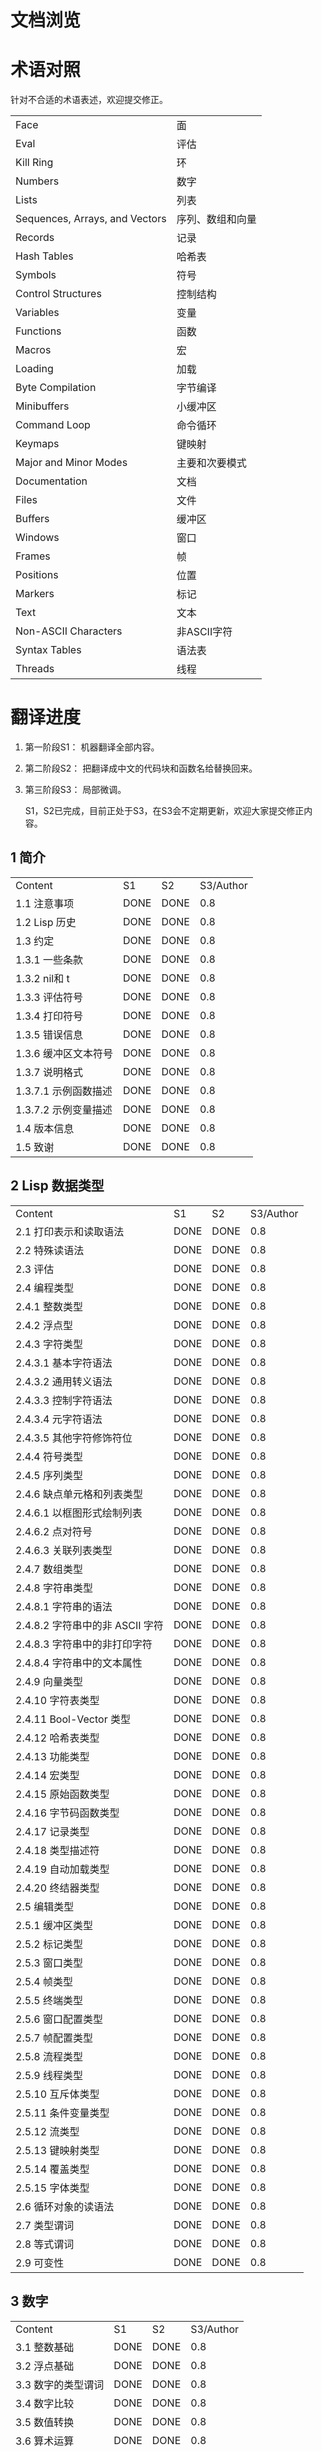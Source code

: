 * 文档浏览
[[./Demo.gif]]

* 术语对照
  针对不合适的术语表述，欢迎提交修正。
| Face         | 面       |
| Eval         | 评估     |
| Kill Ring    | 环       |
| Numbers                            | 数字                 |
| Lists                              | 列表                 |
| Sequences, Arrays, and Vectors     | 序列、数组和向量     |
| Records                            | 记录                 |
| Hash Tables                        | 哈希表               |
| Symbols                            | 符号                 |
| Control Structures                 | 控制结构             |
| Variables                          | 变量                 |
| Functions                          | 函数                 |
| Macros                             | 宏                   |
| Loading                            | 加载                 |
| Byte Compilation                   | 字节编译             |
| Minibuffers                        | 小缓冲区             |
| Command Loop                       | 命令循环             |
| Keymaps                            | 键映射               |
| Major and Minor Modes              | 主要和次要模式       |
| Documentation                      | 文档                 |
| Files                              | 文件                 |
| Buffers                            | 缓冲区            |
| Windows                            | 窗口                 |
| Frames                             | 帧                   |
| Positions                          | 位置                 |
| Markers                            | 标记                 |
| Text                               | 文本                 |
| Non-ASCII Characters               | 非ASCII字符          |
| Syntax Tables                      | 语法表               |
| Threads                            | 线程                 |

* 翻译进度
1. 第一阶段S1： 机器翻译全部内容。
2. 第二阶段S2： 把翻译成中文的代码块和函数名给替换回来。
3. 第三阶段S3： 局部微调。

   S1，S2已完成，目前正处于S3，在S3会不定期更新，欢迎大家提交修正内容。

** 1 简介
   | Content              | S1   | S2   | S3/Author |
   | 1.1 注意事项         | DONE | DONE | 0.8         |
   | 1.2 Lisp 历史        | DONE | DONE | 0.8         |
   | 1.3 约定             | DONE | DONE | 0.8         |
   | 1.3.1 一些条款       | DONE | DONE | 0.8         |
   | 1.3.2 nil和 t        | DONE | DONE | 0.8         |
   | 1.3.3 评估符号       | DONE | DONE | 0.8         |
   | 1.3.4 打印符号       | DONE | DONE | 0.8         |
   | 1.3.5 错误信息       | DONE | DONE | 0.8         |
   | 1.3.6 缓冲区文本符号 | DONE | DONE | 0.8         |
   | 1.3.7 说明格式       | DONE | DONE | 0.8         |
   | 1.3.7.1 示例函数描述 | DONE | DONE | 0.8         |
   | 1.3.7.2 示例变量描述 | DONE | DONE | 0.8         |
   | 1.4 版本信息         | DONE | DONE | 0.8         |
   | 1.5 致谢             | DONE | DONE | 0.8         |

** 2 Lisp 数据类型
   | Content                         | S1   | S2   | S3/Author |
   | 2.1 打印表示和读取语法          | DONE | DONE | 0.8         |
   | 2.2 特殊读语法                  | DONE | DONE | 0.8         |
   | 2.3 评估                        | DONE | DONE | 0.8         |
   | 2.4 编程类型                    | DONE | DONE | 0.8         |
   | 2.4.1 整数类型                  | DONE | DONE | 0.8         |
   | 2.4.2 浮点型                    | DONE | DONE | 0.8         |
   | 2.4.3 字符类型                  | DONE | DONE | 0.8         |
   | 2.4.3.1 基本字符语法            | DONE | DONE | 0.8         |
   | 2.4.3.2 通用转义语法            | DONE | DONE | 0.8         |
   | 2.4.3.3 控制字符语法            | DONE | DONE | 0.8         |
   | 2.4.3.4 元字符语法              | DONE | DONE | 0.8         |
   | 2.4.3.5 其他字符修饰符位        | DONE | DONE | 0.8         |
   | 2.4.4 符号类型                  | DONE | DONE | 0.8         |
   | 2.4.5 序列类型                  | DONE | DONE | 0.8         |
   | 2.4.6 缺点单元格和列表类型      | DONE | DONE | 0.8         |
   | 2.4.6.1 以框图形式绘制列表      | DONE | DONE | 0.8         |
   | 2.4.6.2 点对符号                | DONE | DONE | 0.8         |
   | 2.4.6.3 关联列表类型            | DONE | DONE | 0.8         |
   | 2.4.7 数组类型                  | DONE | DONE | 0.8         |
   | 2.4.8 字符串类型                | DONE | DONE | 0.8         |
   | 2.4.8.1 字符串的语法            | DONE | DONE | 0.8         |
   | 2.4.8.2 字符串中的非 ASCII 字符 | DONE | DONE | 0.8         |
   | 2.4.8.3 字符串中的非打印字符    | DONE | DONE | 0.8         |
   | 2.4.8.4 字符串中的文本属性      | DONE | DONE | 0.8         |
   | 2.4.9 向量类型                  | DONE | DONE | 0.8         |
   | 2.4.10 字符表类型               | DONE | DONE | 0.8         |
   | 2.4.11 Bool-Vector 类型         | DONE | DONE | 0.8         |
   | 2.4.12 哈希表类型               | DONE | DONE | 0.8         |
   | 2.4.13 功能类型                 | DONE | DONE | 0.8         |
   | 2.4.14 宏类型                   | DONE | DONE | 0.8         |
   | 2.4.15 原始函数类型             | DONE | DONE | 0.8         |
   | 2.4.16 字节码函数类型           | DONE | DONE | 0.8         |
   | 2.4.17 记录类型                 | DONE | DONE | 0.8         |
   | 2.4.18 类型描述符               | DONE | DONE | 0.8         |
   | 2.4.19 自动加载类型             | DONE | DONE | 0.8         |
   | 2.4.20 终结器类型               | DONE | DONE | 0.8         |
   | 2.5 编辑类型                    | DONE | DONE | 0.8         |
   | 2.5.1 缓冲区类型                | DONE | DONE | 0.8         |
   | 2.5.2 标记类型                  | DONE | DONE | 0.8         |
   | 2.5.3 窗口类型                  | DONE | DONE | 0.8         |
   | 2.5.4 帧类型                    | DONE | DONE | 0.8         |
   | 2.5.5 终端类型                  | DONE | DONE | 0.8         |
   | 2.5.6 窗口配置类型              | DONE | DONE | 0.8         |
   | 2.5.7 帧配置类型                | DONE | DONE | 0.8         |
   | 2.5.8 流程类型                  | DONE | DONE | 0.8         |
   | 2.5.9 线程类型                  | DONE | DONE | 0.8         |
   | 2.5.10 互斥体类型               | DONE | DONE | 0.8         |
   | 2.5.11 条件变量类型             | DONE | DONE | 0.8         |
   | 2.5.12 流类型                   | DONE | DONE | 0.8         |
   | 2.5.13 键映射类型               | DONE | DONE | 0.8         |
   | 2.5.14 覆盖类型                 | DONE | DONE | 0.8         |
   | 2.5.15 字体类型                 | DONE | DONE | 0.8         |
   | 2.6 循环对象的读语法            | DONE | DONE | 0.8         |
   | 2.7 类型谓词                    | DONE | DONE | 0.8         |
   | 2.8 等式谓词                    | DONE | DONE | 0.8         |
   | 2.9 可变性                      | DONE | DONE | 0.8         |


** 3 数字
   | Content            | S1   | S2   | S3/Author |
   | 3.1 整数基础       | DONE | DONE | 0.8         |
   | 3.2 浮点基础       | DONE | DONE | 0.8         |
   | 3.3 数字的类型谓词 | DONE | DONE | 0.8         |
   | 3.4 数字比较       | DONE | DONE | 0.8         |
   | 3.5 数值转换       | DONE | DONE | 0.8         |
   | 3.6 算术运算       | DONE | DONE | 0.8         |
   | 3.7 舍入操作       | DONE | DONE | 0.8         |
   | 3.8 整数的按位运算 | DONE | DONE | 0.8         |
   | 3.9 标准数学函数   | DONE | DONE | 0.8         |
   | 3.10 随机数        | DONE | DONE | 0.8         |


** 4 字符串和字符
   | Content                 | S1   | S2   | S3/Author |
   | 4.1 字符串和字符基础    | DONE | DONE |0.8          |
   | 4.2 字符串谓词          | DONE | DONE |0.8          |
   | 4.3 创建字符串          | DONE | DONE |0.8          |
   | 4.4 修改字符串          | DONE | DONE |0.8          |
   | 4.5 字符与字符串的比较  | DONE | DONE |0.8          |
   | 4.6 字符和字符串的转换  | DONE | DONE |0.8          |
   | 4.7 格式化字符串        | DONE | DONE |0.8          |
   | 4.8 自定义格式字符串    | DONE | DONE |0.8          |
   | 4.9 Lisp 中的大小写转换 | DONE | DONE |0.8          |
   | 4.10 案例表             | DONE | DONE |0.8          |


** 5 列表
   | Content                    | S1   | S2   | S3/Author |
   | 5.1 列表和缺点单元格       | DONE | DONE | 0.8         |
   | 5.2 列表上的谓词           | DONE | DONE | 0.8         |
   | 5.3 访问列表元素           | DONE | DONE | 0.8         |
   | 5.4 构建 Cons 单元格和列表 | DONE | DONE | 0.8         |
   | 5.5 修改列表变量           | DONE | DONE | 0.8         |
   | 5.6 修改现有列表结构       | DONE | DONE | 0.8         |
   | 5.6.1 改变列表元素 setcar  | DONE | DONE | 0.8         |
   | 5.6.2 更改列表的 CDR       | DONE | DONE | 0.8         |
   | 5.6.3 重新排列列表的函数   | DONE | DONE | 0.8         |
   | 5.7 使用列表作为集合       | DONE | DONE | 0.8         |
   | 5.8 关联列表               | DONE | DONE | 0.8         |
   | 5.9 属性列表               | DONE | DONE | 0.8         |
   | 5.9.1 属性列表和关联列表   | DONE | DONE | 0.8         |
   | 5.9.2 符号外的属性列表     | DONE | DONE | 0.8         |


** 6 序列、数组和向量
   | Content                  | S1   | S2   | S3/Author |
   | 6.1 序列                 | DONE | DONE |0.8          |
   | 6.2 数组                 | DONE | DONE |0.8          |
   | 6.3 操作数组的函数       | DONE | DONE |0.8          |
   | 6.4 向量                 | DONE | DONE |0.8          |
   | 6.5 向量函数             | DONE | DONE |0.8          |
   | 6.6 字符表               | DONE | DONE |0.8          |
   | 6.7 布尔向量             | DONE | DONE |0.8          |
   | 6.8 管理固定大小的对象环 | DONE | DONE |0.8          |


** 7 记录
   | Content        | S1   | S2   | S3/Author |
   | 7.1 记录功能   | DONE | DONE | 0.8         |
   | 7.2 向后兼容性 | DONE | DONE | 0.8         |

** 8 哈希表
   | Content            | S1   | S2   | S3/Author   |
   | 8.1 创建哈希表     | DONE | DONE | [[https://github.com/Kinneyzhang][Kinneyzhang]] |
   | 8.2 哈希表访问     | DONE | DONE | [[https://github.com/Kinneyzhang][Kinneyzhang]] |
   | 8.3 定义哈希比较   | DONE | DONE | [[https://github.com/Kinneyzhang][Kinneyzhang]] |
   | 8.4 其他哈希表函数 | DONE | DONE | [[https://github.com/Kinneyzhang][Kinneyzhang]] |

** 9 符号
   | Content            | S1   | S2   | S3/Author |
   | 9.1 符号组件       | DONE | DONE |0.8       |
   | 9.2 定义符号       | DONE | DONE |0.8       |
   | 9.3 创建和嵌入符号 | DONE | DONE |0.8       |
   | 9.4 符号属性       | DONE | DONE |0.8       |
   | 9.4.1 访问符号属性 | DONE | DONE |0.8       |
   | 9.4.2 标准符号属性 | DONE | DONE |0.8       |
   | 9.5 速记           | DONE | DONE |0.8       |
   | 9.5.1 例外         | DONE | DONE |0.8       |


** 10 评估
   | Content               | S1   | S2   | S3/Author |
   | 10.1 评估简介         | DONE | DONE |0.8          |
   | 10.2 表格种类         | DONE | DONE |0.8          |
   | 10.2.1 自我评估表     | DONE | DONE |0.8          |
   | 10.2.2 符号形式       | DONE | DONE |0.8          |
   | 10.2.3 列表形式的分类 | DONE | DONE |0.8          |
   | 10.2.4 符号函数间接   | DONE | DONE |0.8          |
   | 10.2.5 函数形式的评估 | DONE | DONE |0.8          |
   | 10.2.6 Lisp 宏求值    | DONE | DONE |0.8          |
   | 10.2.7 特殊表格       | DONE | DONE |0.8          |
   | 10.2.8 自动加载       | DONE | DONE |0.8          |
   | 10.3 报价             | DONE | DONE |0.8          |
   | 10.4 反引号           | DONE | DONE |0.8          |
   | 10.5 评估             | DONE | DONE |0.8          |
   | 10.6 延迟和惰性评估   | DONE | DONE |0.8          |

** 11 控制结构
   | Content                               | S1   | S2   | S3/Author |
   | 11.1 测序                             | DONE | DONE | 0.8         |
   | 11.2 条件                             | DONE | DONE | 0.8         |
   | 11.3 组合条件的构造                   | DONE | DONE | 0.8         |
   | 11.4 模式匹配条件                     | DONE | DONE | 0.8         |
   | 11.4.1 该 pcase宏                     | DONE | DONE | 0.8         |
   | 11.4.2 扩展 pcase                     | DONE | DONE | 0.8         |
   | 11.4.3 反引号样式模式                 | DONE | DONE | 0.8         |
   | 11.4.4 解构 pcase模式                 | DONE | DONE | 0.8         |
   | 11.5 迭代                             | DONE | DONE | 0.8         |
   | 11.6 生成器                           | DONE | DONE | 0.8         |
   | 11.7 非本地出口                       | DONE | DONE | 0.8         |
   | 11.7.1 显式非本地出口： catch和 throw | DONE | DONE | 0.8         |
   | 11.7.2 示例 catch和 throw             | DONE | DONE | 0.8         |
   | 11.7.3 错误                           | DONE | DONE | 0.8         |
   | 11.7.3.1 如何发出错误信号             | DONE | DONE | 0.8         |
   | 11.7.3.2 Emacs 如何处理错误           | DONE | DONE | 0.8         |
   | 11.7.3.3 编写代码来处理错误           | DONE | DONE | 0.8         |
   | 11.7.3.4 错误符号和条件名称           | DONE | DONE | 0.8         |
   | 11.7.4 清理非本地出口                 | DONE | DONE | 0.8         |


** 12 变量
   | Content                          | S1   | S2   | S3/Author |
   | 12.1 全局变量                    | DONE | DONE | 0.8         |
   | 12.2 永不改变的变量              | DONE | DONE | 0.8         |
   | 12.3 局部变量                    | DONE | DONE | 0.8         |
   | 12.4 当变量为空时                | DONE | DONE | 0.8         |
   | 12.5 定义全局变量                | DONE | DONE | 0.8         |
   | 12.6 稳健定义变量的技巧          | DONE | DONE | 0.8         |
   | 12.7 访问变量值                  | DONE | DONE | 0.8         |
   | 12.8 设置变量值                  | DONE | DONE | 0.8         |
   | 12.9 当变量改变时运行函数。    | DONE | DONE | 0.8|
   | 12.9.1 限制                      | DONE | DONE | 0.8         |
   | 12.10 变量绑定的作用域规则       | DONE | DONE | 0.8         |
   | 12.10.1 动态绑定                 | DONE | DONE | 0.8         |
   | 12.10.2 正确使用动态绑定         | DONE | DONE | 0.8         |
   | 12.10.3 词法绑定                 | DONE | DONE | 0.8         |
   | 12.10.4 使用词法绑定             | DONE | DONE | 0.8         |
   | 12.10.5 转换为词法绑定           | DONE | DONE | 0.8         |
   | 12.11 缓冲区局部变量             | DONE | DONE | 0.8         |
   | 12.11.1 缓冲区局部变量简介       | DONE | DONE | 0.8         |
   | 12.11.2 创建和删除缓冲区本地绑定 | DONE | DONE | 0.8         |
   | 12.11.3 缓冲区局部变量的默认值   | DONE | DONE | 0.8         |
   | 12.12 文件局部变量               | DONE | DONE | 0.8         |
   | 12.13 目录局部变量               | DONE | DONE | 0.8         |
   | 12.14 连接局部变量               | DONE | DONE | 0.8         |
   | 12.15 变量别名                   | DONE | DONE | 0.8         |
   | 12.16 有限制值的变量             | DONE | DONE | 0.8         |
   | 12.17 广义变量                   | DONE | DONE | 0.8         |
   | 12.17.1 setf宏                   | DONE | DONE | 0.8         |
   | 12.17.2 定义新的 setf形式        | DONE | DONE | 0.8         |


** 13 函数
   | Content                             | S1   | S2   | S3/Author |
   | 13.1 什么是函数？                   | DONE | DONE | 0.8         |
   | 13.2 Lambda 表达式                  | DONE | DONE | 0.8         |
   | 13.2.1 Lambda 表达式的组成部分      | DONE | DONE | 0.8         |
   | 13.2.2 一个简单的 Lambda 表达式示例 | DONE | DONE | 0.8         |
   | 13.2.3 参数列表的特点               | DONE | DONE | 0.8         |
   | 13.2.4 函数的文档字符串             | DONE | DONE | 0.8         |
   | 13.3 命名函数                       | DONE | DONE | 0.8         |
   | 13.4 定义函数                       | DONE | DONE | 0.8         |
   | 13.5 调用函数                       | DONE | DONE | 0.8         |
   | 13.6 映射函数                       | DONE | DONE | 0.8         |
   | 13.7 匿名函数                       | DONE | DONE | 0.8         |
   | 13.8 泛型函数                       | DONE | DONE | 0.8         |
   | 13.9 访问函数单元格内容             | DONE | DONE | 0.8         |
   | 13.10 闭包                          | DONE | DONE | 0.8         |
   | 13.11 建议 Emacs Lisp 函数          | DONE | DONE | 0.8         |
   | 13.11.1 操纵建议的原语              | DONE | DONE | 0.8         |
   | 13.11.2 建议命名函数                | DONE | DONE | 0.8         |
   | 13.11.3 编写建议的方法              | DONE | DONE | 0.8         |
   | 13.11.4 使用旧的 defadvice 适配代码 | DONE | DONE | 0.8         |
   | 13.12 声明过时的函数                | DONE | DONE | 0.8         |
   | 13.13 内联函数                      | DONE | DONE | 0.8         |
   | 13.14 declare形式                   | DONE | DONE | 0.8         |
   | 13.15 告诉编译器定义了一个函数      | DONE | DONE | 0.8         |
   | 13.16 判断一个函数是否可以安全调用  | DONE | DONE | 0.8         |
   | 13.17 其他与函数相关的话题          | DONE | DONE | 0.8         |


** 14 宏
   | Content                     | S1   | S2   | S3/Author |
   | 14.1 一个简单的宏例子       | DONE | DONE |             |
   | 14.2 宏调用的扩展           | DONE | DONE |             |
   | 14.3 宏和字节编译           | DONE | DONE |             |
   | 14.4 定义宏                 | DONE | DONE |             |
   | 14.5 使用宏的常见问题       | DONE | DONE |             |
   | 14.5.1 错误时间             | DONE | DONE |             |
   | 14.5.2 反复评估宏参数       | DONE | DONE |             |
   | 14.5.3 宏展开中的局部变量   | DONE | DONE |             |
   | 14.5.4 评估扩展中的宏观参数 | DONE | DONE |             |
   | 14.5.5 宏扩展了多少次？     | DONE | DONE |             |
   | 14.6 缩进宏                 | DONE | DONE |             |


** 15 自定义设置
   | Content             | S1   | S2   | S3/Author |
   | 15.1 常用项关键字   | DONE | DONE |             |
   | 15.2 定义自定义组   | DONE | DONE |             |
   | 15.3 定义自定义变量 | DONE | DONE |             |
   | 15.4 自定义类型     | DONE | DONE |             |
   | 15.4.1 简单类型     | DONE | DONE |             |
   | 15.4.2 复合类型     | DONE | DONE |             |
   | 15.4.3 拼接成列表   | DONE | DONE |             |
   | 15.4.4 键入关键字   | DONE | DONE |             |
   | 15.4.5 定义新类型   | DONE | DONE |             |
   | 15.5 应用自定义     | DONE | DONE |             |
   | 15.6 自定义主题     | DONE | DONE |             |

** 16 加载
   | Content                     | S1   | S2   | S3/Author |
   | 16.1 程序如何加载           | DONE | DONE |             |
   | 16.2 加载后缀               | DONE | DONE |             |
   | 16.3 图书馆搜索             | DONE | DONE |             |
   | 16.4 加载非 ASCII 字符      | DONE | DONE |             |
   | 16.5 自动加载               | DONE | DONE |             |
   | 16.5.1 按前缀自动加载       | DONE | DONE |             |
   | 16.5.2 何时使用自动加载     | DONE | DONE |             |
   | 16.6 重复加载               | DONE | DONE |             |
   | 16.7 特点                   | DONE | DONE |             |
   | 16.8 哪个文件定义了某个符号 | DONE | DONE |             |
   | 16.9 卸载                   | DONE | DONE |             |
   | 16.10 装载挂钩              | DONE | DONE |             |
   | 16.11 Emacs 动态模块        | DONE | DONE |             |


** 17 字节编译
   | Content                 | S1   | S2   | S3/Author |
   | 17.1 字节编译代码的性能 | DONE | DONE |             |
   | 17.2 字节编译函数       | DONE | DONE |             |
   | 17.3 文档字符串和编译   | DONE | DONE |             |
   | 17.4 单个函数的动态加载 | DONE | DONE |             |
   | 17.5 编译期间的评估     | DONE | DONE |             |
   | 17.6 编译器错误         | DONE | DONE |             |
   | 17.7 字节码函数对象     | DONE | DONE |             |
   | 17.8 反汇编字节码       | DONE | DONE |             |


** 18 Lisp编译成Native代码
   | Content           | S1   | S2   | S3/Author |
   | 18.1 本机编译函数 | DONE | DONE |             |
   | 18.2 本机编译变量 | DONE | DONE |             |

** 19 调试 Lisp 程序
   | Content                       | S1   | S2   | S3/Author |
   | 19.1 Lisp 调试器              | DONE | DONE |             |
   | 19.1.1 出错时进入调试器       | DONE | DONE |             |
   | 19.1.2 调试无限循环           | DONE | DONE |             |
   | 19.1.3 在函数调用中进入调试器 | DONE | DONE |             |
   | 19.1.4 修改变量时进入调试器   | DONE | DONE |             |
   | 19.1.5 显式进入调试器         | DONE | DONE |             |
   | 19.1.6 使用调试器             | DONE | DONE |             |
   | 19.1.7 回溯                   | DONE | DONE |             |
   | 19.1.8 调试器命令             | DONE | DONE |             |
   | 19.1.9 调用调试器             | DONE | DONE |             |
   | 19.1.10 调试器的内部结构      | DONE | DONE |             |
   | 19.2 调试                     | DONE | DONE |             |
   | 19.2.1 使用 Edebug            | DONE | DONE |             |
   | 19.2.2 为 Edebug 检测         | DONE | DONE |             |
   | 19.2.3 Edebug 执行模式        | DONE | DONE |             |
   | 19.2.4 跳跃                   | DONE | DONE |             |
   | 19.2.5 其他 Edebug 命令       | DONE | DONE |             |
   | 19.2.6 断点                   | DONE | DONE |             |
   | 19.2.6.1 调试断点             | DONE | DONE |             |
   | 19.2.6.2 全局中断条件         | DONE | DONE |             |
   | 19.2.6.3 源断点               | DONE | DONE |             |
   | 19.2.7 捕获错误               | DONE | DONE |             |
   | 19.2.8 调试视图               | DONE | DONE |             |
   | 19.2.9 评估                   | DONE | DONE |             |
   | 19.2.10 评估列表缓冲区        | DONE | DONE |             |
   | 19.2.11 在 Edebug 中打印      | DONE | DONE |             |
   | 19.2.12 跟踪缓冲区            | DONE | DONE |             |
   | 19.2.13 覆盖测试              | DONE | DONE |             |
   | 19.2.14 外部环境              | DONE | DONE |             |
   | 19.2.14.1 检查是否停止        | DONE | DONE |             |
   | 19.2.14.2 调试显示更新        | DONE | DONE |             |
   | 19.2.14.3 Edebug 递归编辑     | DONE | DONE |             |
   | 19.2.15 调试和宏              | DONE | DONE |             |
   | 19.2.15.1 检测宏调用          | DONE | DONE |             |
   | 19.2.15.2 规格表              | DONE | DONE |             |
   | 19.2.15.3 规范中的回溯        | DONE | DONE |             |
   | 19.2.15.4 规范示例            | DONE | DONE |             |
   | 19.2.16 调试选项              | DONE | DONE |             |
   | 19.3 调试无效的 Lisp 语法     | DONE | DONE |             |
   | 19.3.1 多余的开括号           | DONE | DONE |             |
   | 19.3.2 多余的右括号           | DONE | DONE |             |
   | 19.4 测试覆盖率               | DONE | DONE |             |
   | 19.5 剖析                     | DONE | DONE |             |


** 20 读入和打印 Lisp 对象
   | Content             | S1   | S2   | S3/Author |
   | 20.1 读入与打印简介 | DONE | DONE |             |
   | 20.2 输入流         | DONE | DONE |             |
   | 20.3 输入函数       | DONE | DONE |             |
   | 20.4 输出流         | DONE | DONE |             |
   | 20.5 输出函数       | DONE | DONE |             |
   | 20.6 影响输出的变量 | DONE | DONE |             |


** 21 小缓冲区
   | Content                           | S1   | S2   | S3/Author |
   | 21.1 Minibuffers 简介             | DONE | DONE |             |
   | 21.2 用 Minibuffer 读取文本字符串 | DONE | DONE |             |
   | 21.3 用 Minibuffer 读取 Lisp 对象 | DONE | DONE |             |
   | 21.4 小缓冲区历史                 | DONE | DONE |             |
   | 21.5 初始输入                     | DONE | DONE |             |
   | 21.6 完成                         | DONE | DONE |             |
   | 21.6.1 基本完成函数               | DONE | DONE |             |
   | 21.6.2 完成和小缓冲区             | DONE | DONE |             |
   | 21.6.3 完成完成的 Minibuffer 命令 | DONE | DONE |             |
   | 21.6.4 高级完成函数               | DONE | DONE |             |
   | 21.6.5 读取文件名                 | DONE | DONE |             |
   | 21.6.6 完成变量                   | DONE | DONE |             |
   | 21.6.7 编程完成                   | DONE | DONE |             |
   | 21.6.8 在普通缓冲区中完成         | DONE | DONE |             |
   | 21.7 是或否查询                   | DONE | DONE |             |
   | 21.8 提出多项选择题               | DONE | DONE |             |
   | 21.9 读取密码                     | DONE | DONE |             |
   | 21.10 小缓冲区命令                | DONE | DONE |             |
   | 21.11 小缓冲窗口                  | DONE | DONE |             |
   | 21.12 小缓冲区内容                | DONE | DONE |             |
   | 21.13 递归小缓冲区                | DONE | DONE |             |
   | 21.14 抑制交互                    | DONE | DONE |             |
   | 21.15 小缓冲区杂记                | DONE | DONE |             |


** 22 命令循环
   | Content                        | S1   | S2   | S3/Author |
   | 22.1 命令循环概述              | DONE | DONE |             |
   | 22.2 定义命令                  | DONE | DONE |             |
   | 22.2.1 使用 interactive        | DONE | DONE |             |
   | 22.2.2 代码字符 interactive    | DONE | DONE |             |
   | 22.2.3 使用示例 interactive    | DONE | DONE |             |
   | 22.2.4 指定命令模式            | DONE | DONE |             |
   | 22.2.5 在命令选项中进行选择    | DONE | DONE |             |
   | 22.3 交互调用                  | DONE | DONE |             |
   | 22.4 区分交互调用              | DONE | DONE |             |
   | 22.5 来自命令循环的信息        | DONE | DONE |             |
   | 22.6 指令后点调整              | DONE | DONE |             |
   | 22.7 输入事件                  | DONE | DONE |             |
   | 22.7.1 键盘事件                | DONE | DONE |             |
   | 22.7.2 功能键                  | DONE | DONE |             |
   | 22.7.3 鼠标事件                | DONE | DONE |             |
   | 22.7.4 点击事件                | DONE | DONE |             |
   | 22.7.5 拖动事件                | DONE | DONE |             |
   | 22.7.6 按钮按下事件            | DONE | DONE |             |
   | 22.7.7 重复事件                | DONE | DONE |             |
   | 22.7.8 运动事件                | DONE | DONE |             |
   | 22.7.9 焦点事件                | DONE | DONE |             |
   | 22.7.10 其他系统事件           | DONE | DONE |             |
   | 22.7.11 事件示例               | DONE | DONE |             |
   | 22.7.12 分类事件               | DONE | DONE |             |
   | 22.7.13 访问鼠标事件           | DONE | DONE |             |
   | 22.7.14 访问滚动条事件         | DONE | DONE |             |
   | 22.7.15 将键盘事件放入字符串中 | DONE | DONE |             |
   | 22.8 读数输入                  | DONE | DONE |             |
   | 22.8.1 按键序列输入            | DONE | DONE |             |
   | 22.8.2 读取一个事件            | DONE | DONE |             |
   | 22.8.3 修改和翻译输入事件      | DONE | DONE |             |
   | 22.8.4 调用输入法              | DONE | DONE |             |
   | 22.8.5 引用字符输入            | DONE | DONE |             |
   | 22.8.6 杂项事件输入功能        | DONE | DONE |             |
   | 22.9 特别活动                  | DONE | DONE |             |
   | 22.10 等待经过时间或输入       | DONE | DONE |             |
   | 22.11 退出                     | DONE | DONE |             |
   | 22.12 前缀命令参数             | DONE | DONE |             |
   | 22.13 递归编辑                 | DONE | DONE |             |
   | 22.14 禁用命令                 | DONE | DONE |             |
   | 22.15 命令历史                 | DONE | DONE |             |
   | 22.16 键盘宏                   | DONE | DONE |             |


** 23 键映射
   | Content                        | S1   | S2   | S3/Author |
   | 23.1 按键序列                  | DONE | DONE |             |
   | 23.2 键映射基础                | DONE | DONE |             |
   | 23.3 键映射格式                | DONE | DONE |             |
   | 23.4 创建键映射                | DONE | DONE |             |
   | 23.5 继承和键映射              | DONE | DONE |             |
   | 23.6 前缀键                    | DONE | DONE |             |
   | 23.7 活动键映射                | DONE | DONE |             |
   | 23.8 搜索活动键映射            | DONE | DONE |             |
   | 23.9 控制激活的键映射          | DONE | DONE |             |
   | 23.10 密钥查找                 | DONE | DONE |             |
   | 23.11 键查找函数               | DONE | DONE |             |
   | 23.12 更改键绑定               | DONE | DONE |             |
   | 23.13 重映射命令               | DONE | DONE |             |
   | 23.14 用于翻译事件序列的键映射 | DONE | DONE |             |
   | 23.14.1 与普通键映射的交互     | DONE | DONE |             |
   | 23.15 绑定键的命令             | DONE | DONE |             |
   | 23.16 扫描键映射               | DONE | DONE |             |
   | 23.17 菜单键映射               | DONE | DONE |             |
   | 23.17.1 定义菜单               | DONE | DONE |             |
   | 23.17.1.1 简单菜单项           | DONE | DONE |             |
   | 23.17.1.2 扩展菜单项           | DONE | DONE |             |
   | 23.17.1.3 菜单分隔符           | DONE | DONE |             |
   | 23.17.1.4 别名菜单项           | DONE | DONE |             |
   | 23.17.2 菜单和鼠标             | DONE | DONE |             |
   | 23.17.3 菜单和键盘             | DONE | DONE |             |
   | 23.17.4 菜单示例               | DONE | DONE |             |
   | 23.17.5 菜单栏                 | DONE | DONE |             |
   | 23.17.6 工具栏                 | DONE | DONE |             |
   | 23.17.7 修改菜单               | DONE | DONE |             |
   | 23.17.8 简易菜单               | DONE | DONE |             |


** 24 主和次模式
   | Content                             | S1   | S2   | S3/Author |
   | 24.1 钩子                           | DONE | DONE |             |
   | 24.1.1 运行钩子                     | DONE | DONE |             |
   | 24.1.2 设置挂钩                     | DONE | DONE |             |
   | 24.2 主模式                         | DONE | DONE |             |
   | 24.2.1 主模式约定                   | DONE | DONE |             |
   | 24.2.2 Emacs 如何选择主模式         | DONE | DONE |             |
   | 24.2.3 获取有关主模式的帮助         | DONE | DONE |             |
   | 24.2.4 定义派生模式                 | DONE | DONE |             |
   | 24.2.5 基本主模式                   | DONE | DONE |             |
   | 24.2.6 模式挂钩                     | DONE | DONE |             |
   | 24.2.7 列表模式                     | DONE | DONE |             |
   | 24.2.8 通用模式                     | DONE | DONE |             |
   | 24.2.9 主模式示例                   | DONE | DONE |             |
   | 24.3 次模式                         | DONE | DONE |             |
   | 24.3.1 编写次模式的约定             | DONE | DONE |             |
   | 24.3.2 键映射和次模式               | DONE | DONE |             |
   | 24.3.3 定义次模式                   | DONE | DONE |             |
   | 24.4 模式线格式                     | DONE | DONE |             |
   | 24.4.1 模式线基础                   | DONE | DONE |             |
   | 24.4.2 模式行的数据结构             | DONE | DONE |             |
   | 24.4.3 顶层模式线控制               | DONE | DONE |             |
   | 24.4.4 模式行中使用的变量           | DONE | DONE |             |
   | 24.4.5 %- 模式线中的构造            | DONE | DONE |             |
   | 24.4.6 模式行中的属性               | DONE | DONE |             |
   | 24.4.7 窗口标题行                   | DONE | DONE |             |
   | 24.4.8 模拟模式行格式               | DONE | DONE |             |
   | 24.5 名称                           | DONE | DONE |             |
   | 24.6 字体锁定模式                   | DONE | DONE |             |
   | 24.6.1 字体锁定基础                 | DONE | DONE |             |
   | 24.6.2 基于搜索的字体               | DONE | DONE |             |
   | 24.6.3 自定义基于搜索的字体         | DONE | DONE |             |
   | 24.6.4 其他字体锁定变量             | DONE | DONE |             |
   | 24.6.5 字体锁定级别                 | DONE | DONE |             |
   | 24.6.6 预计算字体                   | DONE | DONE |             |
   | 24.6.7 字体锁定面                   | DONE | DONE |             |
   | 24.6.8 语法字体锁定                 | DONE | DONE |             |
   | 24.6.9 多行字体锁定结构             | DONE | DONE |             |
   | 24.6.9.1 字体锁定多行               | DONE | DONE |             |
   | 24.6.9.2 缓冲区更改后要字体化的区域 | DONE | DONE |             |
   | 24.7 代码自动缩进                   | DONE | DONE |             |
   | 24.7.1 简单的缩进引擎               | DONE | DONE |             |
   | 24.7.1.1 SMIE 设置和功能            | DONE | DONE |             |
   | 24.7.1.2 运算符优先级文法           | DONE | DONE |             |
   | 24.7.1.3 定义语言的语法             | DONE | DONE |             |
   | 24.7.1.4 定义令牌                   | DONE | DONE |             |
   | 24.7.1.5 使用弱解析器               | DONE | DONE |             |
   | 24.7.1.6 指定缩进规则               | DONE | DONE |             |
   | 24.7.1.7 缩进规则的辅助函数         | DONE | DONE |             |
   | 24.7.1.8 缩进规则示例               | DONE | DONE |             |
   | 24.7.1.9 自定义缩进                 | DONE | DONE |             |
   | 24.8 桌面保存模式                   | DONE | DONE |             |


** 25 文档
   | Content                 | S1   | S2   | S3/Author |
   | 25.1 文档基础           | DONE | DONE |             |
   | 25.2 访问文档字符串     | DONE | DONE |             |
   | 25.3 替换文档中的键绑定 | DONE | DONE |             |
   | 25.4 文本引用样式       | DONE | DONE |             |
   | 25.5 描述帮助信息的字符 | DONE | DONE |             |
   | 25.6 帮助功能           | DONE | DONE |             |
   | 25.7 文档组             | DONE | DONE |             |


** 26 文件
   | Content                    | S1   | S2   | S3/Author |
   | 26.1 访问文件              | DONE | DONE |             |
   | 26.1.1 文件访问函数        | DONE | DONE |             |
   | 26.1.2 访问子程序          | DONE | DONE |             |
   | 26.2 保存缓冲区            | DONE | DONE |             |
   | 26.3 从文件中读取          | DONE | DONE |             |
   | 26.4 写入文件              | DONE | DONE |             |
   | 26.5 文件锁                | DONE | DONE |             |
   | 26.6 文件信息              | DONE | DONE |             |
   | 26.6.1 测试可访问性        | DONE | DONE |             |
   | 26.6.2 区分文件种类        | DONE | DONE |             |
   | 26.6.3 真名                | DONE | DONE |             |
   | 26.6.4 文件属性            | DONE | DONE |             |
   | 26.6.5 扩展文件属性        | DONE | DONE |             |
   | 26.6.6 在标准位置定位文件  | DONE | DONE |             |
   | 26.7 更改文件名和属性      | DONE | DONE |             |
   | 26.8 文件和二级存储        | DONE | DONE |             |
   | 26.9 文件名                | DONE | DONE |             |
   | 26.9.1 文件名组件          | DONE | DONE |             |
   | 26.9.2 绝对和相对文件名    | DONE | DONE |             |
   | 26.9.3 目录名称            | DONE | DONE |             |
   | 26.9.4 扩展文件名的函数    | DONE | DONE |             |
   | 26.9.5 生成唯一文件名      | DONE | DONE |             |
   | 26.9.6 文件名补全          | DONE | DONE |             |
   | 26.9.7 标准文件名          | DONE | DONE |             |
   | 26.10 目录的内容           | DONE | DONE |             |
   | 26.11 创建、复制和删除目录 | DONE | DONE |             |
   | 26.12 使某些文件名“神奇”   | DONE | DONE |             |
   | 26.13 文件格式转换         | DONE | DONE |             |
   | 26.13.1 概述               | DONE | DONE |             |
   | 26.13.2 往返规范           | DONE | DONE |             |
   | 26.13.3 零碎规格           | DONE | DONE |             |


** 27 备份和自动保存
   | Content                         | S1   | S2   | S3/Author |
   | 27.1 备份文件                   | DONE | DONE |             |
   | 27.1.1 制作备份文件             | DONE | DONE |             |
   | 27.1.2 重命名备份还是复制备份？ | DONE | DONE |             |
   | 27.1.3 制作和删除编号备份文件   | DONE | DONE |             |
   | 27.1.4 命名备份文件             | DONE | DONE |             |
   | 27.2 自动保存                   | DONE | DONE |             |
   | 27.3 还原                       | DONE | DONE |             |


** 28 缓冲区
   | Content                        | S1   | S2   | S3/Author |
   | 28.1 缓冲区基础                | DONE | DONE |             |
   | 28.2 当前缓冲区                | DONE | DONE |             |
   | 28.3 缓冲区名称                | DONE | DONE |             |
   | 28.4 缓冲区文件名              | DONE | DONE |             |
   | 28.5 缓冲区修改                | DONE | DONE |             |
   | 28.6 缓冲区修改时间            | DONE | DONE |             |
   | 28.7 只读缓冲区                | DONE | DONE |             |
   | 28.8 缓冲区列表                | DONE | DONE |             |
   | 28.9 创建缓冲区                | DONE | DONE |             |
   | 28.10 终止缓冲区               | DONE | DONE |             |
   | 28.11 间接缓冲区               | DONE | DONE |             |
   | 28.12 在两个缓冲区之间交换文本 | DONE | DONE |             |
   | 28.13 缓冲间隙                 | DONE | DONE |             |

** 29 窗口
   | Content                        | S1   | S2   | S3/Author |
   | 29.1 Emacs Windows的基本概念   | DONE | DONE |             |
   | 29.2 窗户和框架                | DONE | DONE |             |
   | 29.3 选择窗口                  | DONE | DONE |             |
   | 29.4 窗口大小                  | DONE | DONE |             |
   | 29.5 调整窗口大小              | DONE | DONE |             |
   | 29.6 保留窗口大小              | DONE | DONE |             |
   | 29.7 分割窗口                  | DONE | DONE |             |
   | 29.8 删除窗口                  | DONE | DONE |             |
   | 29.9 重新组合窗口              | DONE | DONE |             |
   | 29.10 Windows的循环排序        | DONE | DONE |             |
   | 29.11 缓冲区和窗口             | DONE | DONE |             |
   | 29.12 切换到窗口中的缓冲区     | DONE | DONE |             |
   | 29.13 在合适的窗口中显示缓冲区 | DONE | DONE |             |
   | 29.13.1 选择显示缓冲区的窗口   | DONE | DONE |             |
   | 29.13.2 缓冲区显示的动作函数   | DONE | DONE |             |
   | 29.13.3 缓冲区显示的动作列表   | DONE | DONE |             |
   | 29.13.4 显示缓冲区的附加选项   | DONE | DONE |             |
   | 29.13.5 动作函数的优先级       | DONE | DONE |             |
   | 29.13.6 缓冲区显示之禅         | DONE | DONE |             |
   | 29.14 窗口历史                 | DONE | DONE |             |
   | 29.15 专用窗口                 | DONE | DONE |             |
   | 29.16 退出窗口                 | DONE | DONE |             |
   | 29.17 侧窗                     | DONE | DONE |             |
   | 29.17.1 在侧窗中显示缓冲区     | DONE | DONE |             |
   | 29.17.2 侧窗选项和功能         | DONE | DONE |             |
   | 29.17.3 带有侧窗的框架布局     | DONE | DONE |             |
   | 29.18 原子窗口                 | DONE | DONE |             |
   | 29.19 窗口和点                 | DONE | DONE |             |
   | 29.20 窗口开始和结束位置       | DONE | DONE |             |
   | 29.21 文本滚动                 | DONE | DONE |             |
   | 29.22 垂直小数滚动             | DONE | DONE |             |
   | 29.23 水平滚动                 | DONE | DONE |             |
   | 29.24 坐标和窗口               | DONE | DONE |             |
   | 29.25 鼠标窗口自动选择         | DONE | DONE |             |
   | 29.26 窗口配置                 | DONE | DONE |             |
   | 29.27 窗口参数                 | DONE | DONE |             |
   | 29.28 窗口滚动和改变的钩子     | DONE | DONE |             |

** 30 帧
   | Content                        | S1   | S2   | S3/Author |
   | 30.1 创建帧                    | DONE | DONE |             |
   | 30.2 多终端                    | DONE | DONE |             |
   | 30.3 帧几何                    | DONE | DONE |             |
   | 30.3.1 帧布局                  | DONE | DONE |             |
   | 30.3.2 帧字体                  | DONE | DONE |             |
   | 30.3.3 帧位置                  | DONE | DONE |             |
   | 30.3.4 帧大小                  | DONE | DONE |             |
   | 30.3.5 隐含的帧大小调整        | DONE | DONE |             |
   | 30.4 帧参数                    | DONE | DONE |             |
   | 30.4.1 访问帧参数              | DONE | DONE |             |
   | 30.4.2 初始帧参数              | DONE | DONE |             |
   | 30.4.3 窗框参数                | DONE | DONE |             |
   | 30.4.3.1 基本参数              | DONE | DONE |             |
   | 30.4.3.2 位置参数              | DONE | DONE |             |
   | 30.4.3.3 尺寸参数              | DONE | DONE |             |
   | 30.4.3.4 布局参数              | DONE | DONE |             |
   | 30.4.3.5 缓冲区参数            | DONE | DONE |             |
   | 30.4.3.6 帧交互参数            | DONE | DONE |             |
   | 30.4.3.7 鼠标拖动参数          | DONE | DONE |             |
   | 30.4.3.8 窗口管理参数          | DONE | DONE |             |
   | 30.4.3.9 光标参数              | DONE | DONE |             |
   | 30.4.3.10 字体和颜色参数       | DONE | DONE |             |
   | 30.4.4 几何                    | DONE | DONE |             |
   | 30.5 终端参数                  | DONE | DONE |             |
   | 30.6 帧标题                    | DONE | DONE |             |
   | 30.7 删除帧                    | DONE | DONE |             |
   | 30.8 查找所有帧                | DONE | DONE |             |
   | 30.9 小缓冲区和帧              | DONE | DONE |             |
   | 30.10 输入焦点                 | DONE | DONE |             |
   | 30.11 框架的可见性             | DONE | DONE |             |
   | 30.12 提升、降低和重新堆叠框架 | DONE | DONE |             |
   | 30.13 帧配置                   | DONE | DONE |             |
   | 30.14 子框架                   | DONE | DONE |             |
   | 30.15 鼠标跟踪                 | DONE | DONE |             |
   | 30.16 鼠标位置                 | DONE | DONE |             |
   | 30.17 弹出菜单                 | DONE | DONE |             |
   | 30.18 对话框                   | DONE | DONE |             |
   | 30.19 指针形状                 | DONE | DONE |             |
   | 30.20 窗口系统选择             | DONE | DONE |             |
   | 30.21 拖放                     | DONE | DONE |             |
   | 30.22 颜色名称                 | DONE | DONE |             |
   | 30.23 文本终端颜色             | DONE | DONE |             |
   | 30.24 X 资源                   | DONE | DONE |             |
   | 30.25 显示功能测试             | DONE | DONE |             |

** 31 位置
   | Content                 | S1   | S2   | S3/Author |
   | 31.1 点                 | DONE | DONE |             |
   | 31.2 运动               | DONE | DONE |             |
   | 31.2.1 角色动作         | DONE | DONE |             |
   | 31.2.2 词动             | DONE | DONE |             |
   | 31.2.3 移动到缓冲区末端 | DONE | DONE |             |
   | 31.2.4 文本行的运动     | DONE | DONE |             |
   | 31.2.5 屏幕线运动       | DONE | DONE |             |
   | 31.2.6 移动平衡表达式   | DONE | DONE |             |
   | 31.2.7 跳过字符         | DONE | DONE |             |
   | 31.3 远足               | DONE | DONE |             |
   | 31.4 收窄               | DONE | DONE |             |

** 32 标记
   | Content             | S1   | S2   | S3/Author |
   | 32.1 标记概述       | DONE | DONE |             |
   | 32.2 关于标记的谓词 | DONE | DONE |             |
   | 32.3 创建标记的函数 | DONE | DONE |             |
   | 32.4 来自标记的信息 | DONE | DONE |             |
   | 32.5 标记插入类型   | DONE | DONE |             |
   | 32.6 移动标记位置   | DONE | DONE |             |
   | 32.7 标记           | DONE | DONE |             |
   | 32.8 区域           | DONE | DONE |             |

** 33 文本
   | Content                         | S1   | S2   | S3/Author |
   | 33.1 检查文本近点               | DONE | DONE |             |
   | 33.2 检查缓冲区内容             | DONE | DONE |             |
   | 33.3 比较文本                   | DONE | DONE |             |
   | 33.4 插入文本                   | DONE | DONE |             |
   | 33.5 用户级插入命令             | DONE | DONE |             |
   | 33.6 删除文本                   | DONE | DONE |             |
   | 33.7 用户级删除命令             | DONE | DONE |             |
   | 33.8 环                         | DONE | DONE |             |
   | 33.8.1 环概念                   | DONE | DONE |             |
   | 33.8.2 杀死函数                 | DONE | DONE |             |
   | 33.8.3 扬克                     | DONE | DONE |             |
   | 33.8.4 Yanking 函数             | DONE | DONE |             |
   | 33.8.5 低级环                   | DONE | DONE |             |
   | 33.8.6 环的内部                 | DONE | DONE |             |
   | 33.9 撤消                       | DONE | DONE |             |
   | 33.10 维护撤销列表              | DONE | DONE |             |
   | 33.11 填充                      | DONE | DONE |             |
   | 33.12 填充边距                  | DONE | DONE |             |
   | 33.13 自适应填充模式            | DONE | DONE |             |
   | 33.14 自动填充                  | DONE | DONE |             |
   | 33.15 文本排序                  | DONE | DONE |             |
   | 33.16 计数列                    | DONE | DONE |             |
   | 33.17 缩进                      | DONE | DONE |             |
   | 33.17.1 缩进原语                | DONE | DONE |             |
   | 33.17.2 主模式控制的缩进        | DONE | DONE |             |
   | 33.17.3 缩进整个区域            | DONE | DONE |             |
   | 33.17.4 相对于前几行的缩进      | DONE | DONE |             |
   | 33.17.5 可调制表位              | DONE | DONE |             |
   | 33.17.6 基于缩进的运动命令      | DONE | DONE |             |
   | 33.18 案例变更                  | DONE | DONE |             |
   | 33.19 文本属性                  | DONE | DONE |             |
   | 33.19.1 检查文本属性            | DONE | DONE |             |
   | 33.19.2 更改文本属性            | DONE | DONE |             |
   | 33.19.3 文本属性搜索功能        | DONE | DONE |             |
   | 33.19.4 具有特殊含义的属性      | DONE | DONE |             |
   | 33.19.5 格式化文本属性          | DONE | DONE |             |
   | 33.19.6 文本属性的粘性          | DONE | DONE |             |
   | 33.19.7 文本属性的惰性计算      | DONE | DONE |             |
   | 33.19.8 定义可点击文本          | DONE | DONE |             |
   | 33.19.9 定义和使用字段          | DONE | DONE |             |
   | 33.19.10 为什么文本属性不是区间 | DONE | DONE |             |
   | 33.20 替换字符代码              | DONE | DONE |             |
   | 33.21 寄存器                    | DONE | DONE |             |
   | 33.22 文本转置                  | DONE | DONE |             |
   | 33.23 替换缓冲区文本            | DONE | DONE |             |
   | 33.24 处理压缩数据              | DONE | DONE |             |
   | 33.25 Base 64 编码              | DONE | DONE |             |
   | 33.26 校验和/哈希               | DONE | DONE |             |
   | 33.27 GnuTLS 密码学             | DONE | DONE |             |
   | 33.27.1 GnuTLS 加密输入的格式   | DONE | DONE |             |
   | 33.27.2 GnuTLS 加密函数         | DONE | DONE |             |
   | 33.28 解析 HTML 和 XML          | DONE | DONE |             |
   | 33.28.1 文档对象模型            | DONE | DONE |             |
   | 33.29 解析和生成 JSON 值        | DONE | DONE |             |
   | 33.30 JSONRPC 通信              | DONE | DONE |             |
   | 33.30.1 概述                    | DONE | DONE |             |
   | 33.30.2 基于进程的 JSONRPC 连接 | DONE | DONE |             |
   | 33.30.3 JSONRPC JSON对象格式    | DONE | DONE |             |
   | 33.30.4 延迟的 JSONRPC 请求     | DONE | DONE |             |
   | 33.31 原子变更组                | DONE | DONE |             |
   | 33.32 更改挂钩                  | DONE | DONE |             |


** 34 非 ASCII 字符
   | Content                        | S1   | S2   | S3/Author |
   | 34.1 文本表示                  | DONE | DONE |             |
   | 34.2 禁用多字节字符            | DONE | DONE |             |
   | 34.3 转换文本表示              | DONE | DONE |             |
   | 34.4 选择表示                  | DONE | DONE |             |
   | 34.5 字符代码                  | DONE | DONE |             |
   | 34.6 字符属性                  | DONE | DONE |             |
   | 34.7 字符集                    | DONE | DONE |             |
   | 34.8 扫描字符集                | DONE | DONE |             |
   | 34.9 字符翻译                  | DONE | DONE |             |
   | 34.10 编码系统                 | DONE | DONE |             |
   | 34.10.1 编码系统的基本概念     | DONE | DONE |             |
   | 34.10.2 编码和 I/O             | DONE | DONE |             |
   | 34.10.3 Lisp 中的编码系统      | DONE | DONE |             |
   | 34.10.4 用户选择的编码系统     | DONE | DONE |             |
   | 34.10.5 默认编码系统           | DONE | DONE |             |
   | 34.10.6 为一个操作指定编码系统 | DONE | DONE |             |
   | 34.10.7 显式编码和解码         | DONE | DONE |             |
   | 34.10.8 终端 I/O 编码          | DONE | DONE |             |
   | 34.11 输入法                   | DONE | DONE |             |
   | 34.12 语言环境                 | DONE | DONE |             |

** 35 搜索和匹配
   | Content                            | S1   | S2   | S3/Author |
   | 35.1 搜索字符串                    | DONE | DONE |           |
   | 35.2 搜索和案例                    | DONE | DONE |           |
   | 35.3 正则表达式                    | DONE | DONE |           |
   | 35.3.1 正则表达式的语法            | DONE | DONE |           |
   | 35.3.1.1 正则表达式中的特殊字符    | DONE | DONE |           |
   | 35.3.1.2 字符类                    | DONE | DONE |           |
   | 35.3.1.3 正则表达式中的反斜杠结构  | DONE | DONE |           |
   | 35.3.2 复杂正则表达式示例          | DONE | DONE |           |
   | 35.3.3 该 rx结构化正则表达式表示法 | DONE | DONE |           |
   | 35.3.3.1 构造 rx正则表达式         | DONE | DONE |           |
   | 35.3.3.2 函数和宏使用 rx正则表达式 | DONE | DONE |           |
   | 35.3.3.3 定义新的 rx形式           | DONE | DONE |           |
   | 35.3.4 正则表达式函数              | DONE | DONE |           |
   | 35.3.5 正则表达式的问题            | DONE | DONE |           |
   | 35.4 正则表达式搜索                | DONE | DONE |           |
   | 35.5 POSIX正则表达式搜索           | DONE | DONE |           |
   | 35.6 匹配数据                      | DONE | DONE |           |
   | 35.6.1 替换匹配的文本              | DONE | DONE |           |
   | 35.6.2 简单匹配数据访问            | DONE | DONE |           |
   | 35.6.3 访问整个比赛数据            | DONE | DONE |           |
   | 35.6.4 保存和恢复比赛数据          | DONE | DONE |           |
   | 35.7 搜索和替换                    | DONE | DONE |           |
   | 35.8 编辑中使用的标准正则表达式    | DONE | DONE |           |

** 36 语法表
   | Content                   | S1   | S2   | S3/Author |
   | 36.1 语法表概念           | DONE | DONE |           |
   | 36.2 语法描述符           | DONE | DONE |           |
   | 36.2.1 语法类表           | DONE | DONE |           |
   | 36.2.2 语法标志           | DONE | DONE |           |
   | 36.3 语法表函数           | DONE | DONE |           |
   | 36.4 语法属性             | DONE | DONE |           |
   | 36.5 运动和句法           | DONE | DONE |           |
   | 36.6 解析表达式           | DONE | DONE |           |
   | 36.6.1 基于解析的运动命令 | DONE | DONE |           |
   | 36.6.2 查找位置的解析状态 | DONE | DONE |           |
   | 36.6.3 解析器状态         | DONE | DONE |           |
   | 36.6.4 低级解析           | DONE | DONE |           |
   | 36.6.5 控制解析的参数     | DONE | DONE |           |
   | 36.7 语法表内部           | DONE | DONE |           |
   | 36.8 类别                 | DONE | DONE |           |

** 37 缩写和缩写扩展
   | Content               | S1   | S2   | S3/Author |
   | 37.1 缩略表           | DONE | DONE |           |
   | 37.2 定义缩写         | DONE | DONE |           |
   | 37.3 在文件中保存缩写 | DONE | DONE |           |
   | 37.4 查找和扩展缩略语 | DONE | DONE |           |
   | 37.5 标准缩写表       | DONE | DONE |           |
   | 37.6 缩写属性         | DONE | DONE |           |
   | 37.7 缩写表属性       | DONE | DONE |           |

** 38 线程
   | Content           | S1   | S2   | S3/Author |
   | 38.1 基本线程函数 | DONE | DONE |           |
   | 38.2 互斥体       | DONE | DONE |           |
   | 38.3 条件变量     | DONE | DONE |           |
   | 38.4 线程列表     | DONE | DONE |           |

** 39 进程
   | Content                           | S1   | S2   | S3/Author |
   | 39.1 创建子进程的函数             | DONE | DONE |           |
   | 39.2 Shell 参数                   | DONE | DONE |           |
   | 39.3 创建同步进程                 | DONE | DONE |           |
   | 39.4 创建一个异步进程             | DONE | DONE |           |
   | 39.5 删除进程                     | DONE | DONE |           |
   | 39.6 过程信息                     | DONE | DONE |           |
   | 39.7 向进程发送输入               | DONE | DONE |           |
   | 39.8 向进程发送信号               | DONE | DONE |           |
   | 39.9 接收进程的输出               | DONE | DONE |           |
   | 39.9.1 进程缓冲区                 | DONE | DONE |           |
   | 39.9.2 过程过滤器函数             | DONE | DONE |           |
   | 39.9.3 解码过程输出               | DONE | DONE |           |
   | 39.9.4 接受进程的输出             | DONE | DONE |           |
   | 39.9.5 进程和线程                 | DONE | DONE |           |
   | 39.10 Sentinels：检测进程状态变化 | DONE | DONE |           |
   | 39.11 退出前查询                  | DONE | DONE |           |
   | 39.12 访问其他进程                | DONE | DONE |           |
   | 39.13 事务队列                    | DONE | DONE |           |
   | 39.14 网络连接                    | DONE | DONE |           |
   | 39.15 网络服务器                  | DONE | DONE |           |
   | 39.16 数据报                      | DONE | DONE |           |
   | 39.17 低级网络访问                | DONE | DONE |           |
   | 39.17.1 make-network-process      | DONE | DONE |           |
   | 39.17.2 网络选项                  | DONE | DONE |           |
   | 39.17.3 测试网络功能的可用性      | DONE | DONE |           |
   | 39.18 其他网络设施                | DONE | DONE |           |
   | 39.19 与串口通信                  | DONE | DONE |           |
   | 39.20 打包和解包字节数组          | DONE | DONE |           |
   | 39.20.1 描述数据布局              | DONE | DONE |           |
   | 39.20.2 解包和打包字节的函数      | DONE | DONE |           |
   | 39.20.3 高级数据布局规范          | DONE | DONE |           |

** 40 Emacs 显示
   | Content                      | S1   | S2   | S3                |
   | 40.1 刷新屏幕                | DONE | DONE |                   |
   | 40.2 强制重新显示            | DONE | DONE |                   |
   | 40.3 截断                    | DONE | DONE |                   |
   | 40.4 回声区                  | DONE | DONE |                   |
   | 40.4.1 在回显区显示消息      | DONE | DONE |                   |
   | 40.4.2 上报操作进度          | DONE | DONE |                   |
   | 40.4.3 记录消息 *留言*       | DONE | DONE |                   |
   | 40.4.4 回声区自定义          | DONE | DONE |                   |
   | 40.5 报告警告                | DONE | DONE |                   |
   | 40.5.1 警告基础              | DONE | DONE |                   |
   | 40.5.2 警告变量              | DONE | DONE |                   |
   | 40.5.3 警告选项              | DONE | DONE |                   |
   | 40.5.4 延迟警告              | DONE | DONE |                   |
   | 40.6 不可见文本              | DONE | DONE |                   |
   | 40.7 选择性显示              | DONE | DONE |                   |
   | 40.8 临时展示                | DONE | DONE |                   |
   | 40.9 叠加                    | DONE | DONE |                   |
   | 40.9.1 管理覆盖              | DONE | DONE |                   |
   | 40.9.2 覆盖属性              | DONE | DONE |                   |
   | 40.9.3 搜索覆盖              | DONE | DONE |                   |
   | 40.10 显示文本的大小         | DONE | DONE |                   |
   | 40.11 行高                   | DONE | DONE |                   |
   | 40.12 面                     | DONE | DONE |                   |
   | 40.12.1 面属性               | DONE | DONE |                   |
   | 40.12.2 定义面               | DONE | DONE |                   |
   | 40.12.3 面属性函数           | DONE | DONE |                   |
   | 40.12.4 显示面               | DONE | DONE |                   |
   | 40.12.5 面重映射             | DONE | DONE |                   |
   | 40.12.6 处理面的函数         | DONE | DONE |                   |
   | 40.12.7 自动面分配           | DONE | DONE |                   |
   | 40.12.8 基本面               | DONE | DONE |                   |
   | 40.12.9 字体选择             | DONE | DONE |                   |
   | 40.12.10 查找字体            | DONE | DONE |                   |
   | 40.12.11 字体集              | DONE | DONE |                   |
   | 40.12.12 低级字体表示        | DONE | DONE |                   |
   | 40.13 条纹                   | DONE | DONE |                   |
   | 40.13.1 条纹尺寸和位置       | DONE | DONE |                   |
   | 40.13.2 边缘指标             | DONE | DONE |                   |
   | 40.13.3 边缘光标             | DONE | DONE |                   |
   | 40.13.4 边缘位图             | DONE | DONE |                   |
   | 40.13.5 自定义边缘位图       | DONE | DONE |                   |
   | 40.13.6 叠加箭头             | DONE | DONE |                   |
   | 40.14 滚动条                 | DONE | DONE |                   |
   | 40.15 窗口分隔线             | DONE | DONE |                   |
   | 40.16 display属性          | DONE | DONE |                   |
   | 40.16.1 替换文本的显示规范   | DONE | DONE |                   |
   | 40.16.2 指定空间             | DONE | DONE |                   |
   | 40.16.3 以像素为单位指定间隔 | DONE | DONE | Rosario S.E. 3vau |
   | 40.16.4 其它显示属性值       | DONE | DONE | Rosario S.E. 3vau |
   | 40.16.5 在边缘显示           | DONE | DONE |                   |
   | 40.17 图像                   | DONE | DONE |                   |
   | 40.17.1 图像格式             | DONE | DONE |                   |
   | 40.17.2 图像描述符           | DONE | DONE |                   |
   | 40.17.3 XBM 图像             | DONE | DONE |                   |
   | 40.17.4 XPM 图像             | DONE | DONE |                   |
   | 40.17.5 ImageMagick 图像     | DONE | DONE |                   |
   | 40.17.6 SVG 图像             | DONE | DONE |                   |
   | 40.17.7 其他图像类型         | DONE | DONE |                   |
   | 40.17.8 定义图像             | DONE | DONE |                   |
   | 40.17.9 显示图像             | DONE | DONE |                   |
   | 40.17.10 多帧图像            | DONE | DONE |                   |
   | 40.17.11 图像缓存            | DONE | DONE |                   |
   | 40.18 嵌入式原生小部件       | DONE | DONE |                   |
   | 40.19 按钮                   | DONE | DONE |                   |
   | 40.19.1 按钮属性             | DONE | DONE |                   |
   | 40.19.2 按钮类型             | DONE | DONE |                   |
   | 40.19.3 制作按钮             | DONE | DONE |                   |
   | 40.19.4 操作按钮             | DONE | DONE |                   |
   | 40.19.5 按钮缓冲区命令       | DONE | DONE |                   |
   | 40.20 抽象显示               | DONE | DONE |                   |
   | 40.20.1 抽象显示函数         | DONE | DONE |                   |
   | 40.20.2 抽象显示示例         | DONE | DONE |                   |
   | 40.21 闪烁的括号             | DONE | DONE |                   |
   | 40.22 字符显示               | DONE | DONE |                   |
   | 40.22.1 通常的显示约定       | DONE | DONE |                   |
   | 40.22.2 显示表格             | DONE | DONE |                   |
   | 40.22.3 活动显示表           | DONE | DONE |                   |
   | 40.22.4 字形                 | DONE | DONE |                   |
   | 40.22.5 无字形字符显示       | DONE | DONE |                   |
   | 40.23 哔哔声                 | DONE | DONE |                   |
   | 40.24 窗户系统               | DONE | DONE |                   |
   | 40.25 工具提示               | DONE | DONE |                   |
   | 40.26 双向显示               | DONE | DONE |                   |



** 41 操作系统接口
   | Content                       | S1   | S2   | S3/Author |
   | 41.1 启动 Emacs               | DONE | DONE |Advanceflow      |
   | 41.1.1 小结：启动时的动作顺序 | DONE | DONE |Advanceflow      |
   | 41.1.2 初始化文件             | DONE | DONE |Advanceflow      |
   | 41.1.3 终端特定初始化         | DONE | DONE |Advanceflow      |
   | 41.1.4 命令行参数             | DONE | DONE |Advanceflow      |
   | 41.2 退出 Emacs               | DONE | DONE |Advanceflow      |
   | 41.2.1 杀死 Emacs             | DONE | DONE |Advanceflow      |
   | 41.2.2 挂起 Emacs             | DONE | DONE |Advanceflow      |
   | 41.3 操作系统环境             | DONE | DONE |Advanceflow      |
   | 41.4 用户识别                 | DONE | DONE |Advanceflow      |
   | 41.5 时间                     | DONE | DONE |Advanceflow      |
   | 41.6 时区规则                 | DONE | DONE |Advanceflow      |
   | 41.7 时间转换                 | DONE | DONE |Advanceflow      |
   | 41.8 解析和格式化时间         | DONE | DONE |Advanceflow      |
   | 41.9 处理器运行时间           | DONE | DONE |Advanceflow      |
   | 41.10 时间计算                | DONE | DONE |Advanceflow      |
   | 41.11 延迟执行的定时器        | DONE | DONE |Advanceflow      |
   | 41.12 空闲定时器              | DONE | DONE |Advanceflow      |
   | 41.13 终端输入                | DONE | DONE |Advanceflow      |
   | 41.13.1 输入模式              | DONE | DONE |Advanceflow      |
   | 41.13.2 录音输入              | DONE | DONE |Advanceflow      |
   | 41.14 终端输出                | DONE | DONE |Advanceflow      |
   | 41.15 声音输出                | DONE | DONE |Advanceflow      |
   | 41.16 X11 Keysyms 上的操作    | DONE | DONE |Advanceflow      |
   | 41.17 批处理模式              | DONE | DONE |Advanceflow      |
   | 41.18 会话管理                | DONE | DONE |Advanceflow      |
   | 41.19 桌面通知                | DONE | DONE |Advanceflow      |
   | 41.20 文件更改通知            | DONE | DONE |Advanceflow      |
   | 41.21 动态加载的库            | DONE | DONE |Advanceflow      |
   | 41.22 安全考虑                | DONE | DONE |Advanceflow      |



** 42 准备分发的 Lisp 代码
   | Content                      | S1   | S2   | S3/Author |
   | 42.1 包装基础                | DONE | DONE |           |
   | 42.2 简单包                  | DONE | DONE |           |
   | 42.3 多文件包                | DONE | DONE |           |
   | 42.4 创建和维护包档案        | DONE | DONE |           |
   | 42.5 与存档 Web 服务器的接口 | DONE | DONE |           |


** 附录
   | Content                       | S1   | S2   | S3/Author |
   | 附录 A Emacs 27 反新闻        | DONE | DONE |           |
   | 附录 B GNU 自由文档许可证     | DONE | DONE |           |
   | 附录 C GNU 通用公共许可证     | DONE | DONE |           |
   | 附录 D 提示和约定             | DONE | DONE |           |
   | D.1 Emacs Lisp 编码约定       | DONE | DONE |           |
   | D.2 键绑定约定                | DONE | DONE |           |
   | D.3 Emacs 编程技巧            | DONE | DONE |           |
   | D.4 快速编译代码的技巧        | DONE | DONE |           |
   | D.5 避免编译器警告的技巧      | DONE | DONE |           |
   | D.6 文档字符串提示            | DONE | DONE |           |
   | D.7 撰写评论的技巧            | DONE | DONE |           |
   | D.8 Emacs 库的常规头文件      | DONE | DONE |           |
   | 附录 E GNU Emacs 内部结构     | DONE | DONE |           |
   | E.1 构建 Emacs                | DONE | DONE |           |
   | E.2 纯存储                    | DONE | DONE |           |
   | E.3 垃圾收集                  | DONE | DONE |           |
   | E.4 堆栈分配的对象            | DONE | DONE |           |
   | E.5 内存使用                  | DONE | DONE |           |
   | E.6 C 方言                    | DONE | DONE |           |
   | E.7 编写 Emacs 原语           | DONE | DONE |           |
   | E.8 编写动态加载的模块        | DONE | DONE |           |
   | E.8.1 模块初始化代码          | DONE | DONE |           |
   | E.8.2 编写模块函数            | DONE | DONE |           |
   | E.8.3 Lisp 和模块值之间的转换 | DONE | DONE |           |
   | E.8.4 模块的其他便利功能      | DONE | DONE |           |
   | E.8.5 模块中的非本地出口      | DONE | DONE |           |
   | E.9 对象内部                  | DONE | DONE |           |
   | E.9.1 缓冲器内部              | DONE | DONE |           |
   | E.9.2 窗口内部                | DONE | DONE |           |
   | E.9.3 过程内部                | DONE | DONE |           |
   | E.10 C 整数类型               | DONE | DONE |           |
   | 附录 F 标准错误               | DONE | DONE |           |
   | 附录 G 标准键盘映射           | DONE | DONE |           |
   | 附录 H 标准钩子               | DONE | DONE |           |
